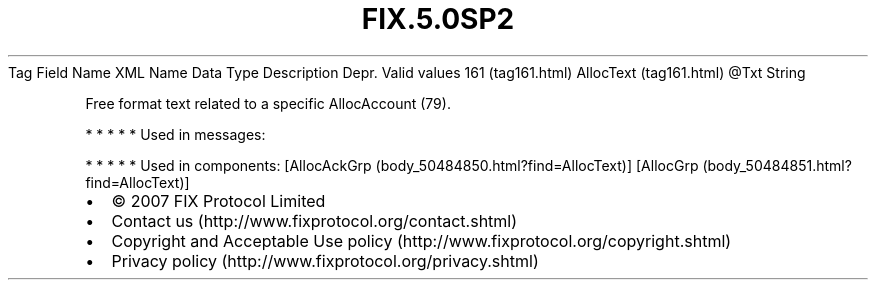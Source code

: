 .TH FIX.5.0SP2 "" "" "Tag #161"
Tag
Field Name
XML Name
Data Type
Description
Depr.
Valid values
161 (tag161.html)
AllocText (tag161.html)
\@Txt
String
.PP
Free format text related to a specific AllocAccount (79).
.PP
   *   *   *   *   *
Used in messages:
.PP
   *   *   *   *   *
Used in components:
[AllocAckGrp (body_50484850.html?find=AllocText)]
[AllocGrp (body_50484851.html?find=AllocText)]

.PD 0
.P
.PD

.PP
.PP
.IP \[bu] 2
© 2007 FIX Protocol Limited
.IP \[bu] 2
Contact us (http://www.fixprotocol.org/contact.shtml)
.IP \[bu] 2
Copyright and Acceptable Use policy (http://www.fixprotocol.org/copyright.shtml)
.IP \[bu] 2
Privacy policy (http://www.fixprotocol.org/privacy.shtml)
